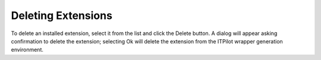 ===================
Deleting Extensions
===================

To delete an installed extension, select it from the list and click the
Delete button. A dialog will appear asking confirmation to delete the
extension; selecting Ok will delete the extension from the ITPilot
wrapper generation environment.
